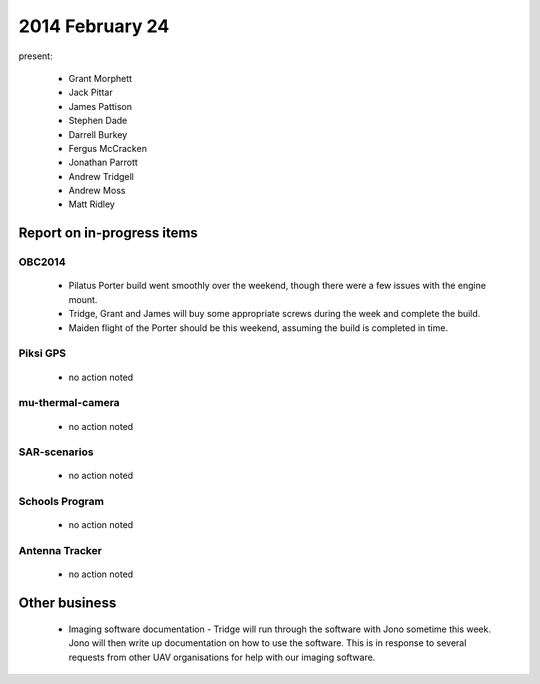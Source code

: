 2014 February 24 
===============

present:

 * Grant Morphett
 * Jack Pittar
 * James Pattison
 * Stephen Dade
 * Darrell Burkey
 * Fergus McCracken
 * Jonathan Parrott
 * Andrew Tridgell
 * Andrew Moss
 * Matt Ridley


Report on in-progress items
---------------------------


OBC2014
^^^^^^^

 * Pilatus Porter build went smoothly over the weekend, though there were a few issues with the engine mount.
 * Tridge, Grant and James will buy some appropriate screws during the week and complete the build.
 * Maiden flight of the Porter should be this weekend, assuming the build is completed in time.


Piksi GPS
^^^^^^^^^

 * no action noted


mu-thermal-camera
^^^^^^^^^^^^^^^^^

 * no action noted


SAR-scenarios
^^^^^^^^^^^^^

 * no action noted


Schools Program
^^^^^^^^^^^^^^^

 * no action noted


Antenna Tracker
^^^^^^^^^^^^^^^ 

 * no action noted
 

Other business
--------------

  * Imaging software documentation - Tridge will run through the software with Jono sometime this week. Jono will then write up documentation on how to use the software. This is in response to several requests from other UAV organisations for help with our imaging software.
  
  


